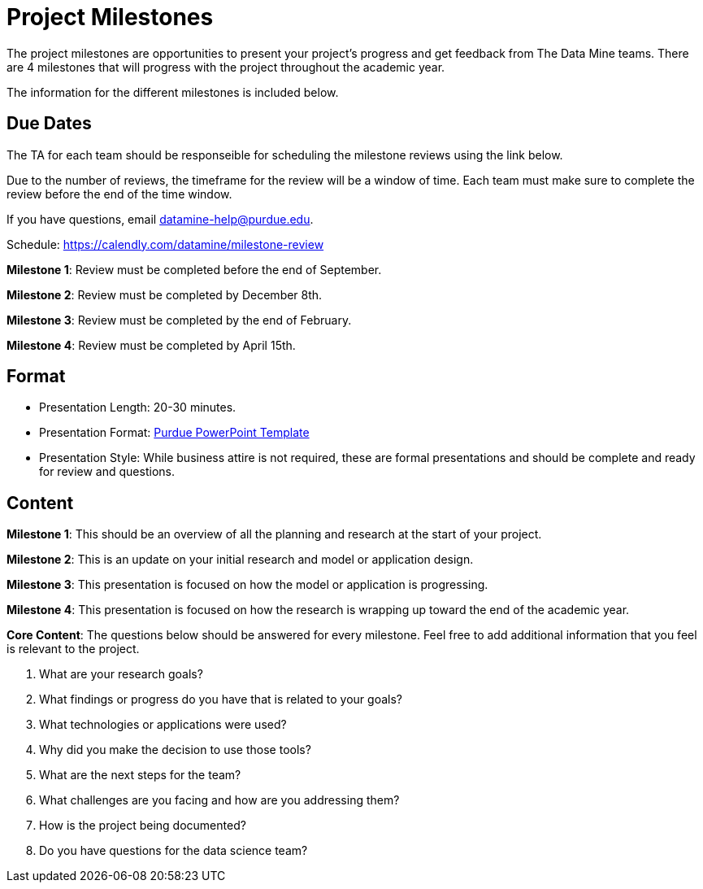 = Project Milestones

The project milestones are opportunities to present your project's progress and get feedback from The Data Mine teams. There are 4 milestones that will progress with the project throughout the academic year. 

The information for the different milestones is included below. 

== Due Dates

The TA for each team should be responseible for scheduling the milestone reviews using the link below. 

Due to the number of reviews, the timeframe for the review will be a window of time. Each team must make sure to complete the review before the end of the time window. 

If you have questions, email datamine-help@purdue.edu. 

Schedule: https://calendly.com/datamine/milestone-review 

**Milestone 1**: Review must be completed before the [.underline]#end of September#. 

**Milestone 2**: Review must be completed by [.underline]#December 8th#. 

**Milestone 3**: Review must be completed by the [.underline]#end of February#. 

**Milestone 4**: Review must be completed by [.underline]#April 15th#. 

== Format

* Presentation Length: 20-30 minutes. 
* Presentation Format: xref:attachment$Purdue-branded-powerpoint-template-reduced.pptx[Purdue PowerPoint Template]
* Presentation Style: While business attire is not required, these are formal presentations and should be complete and ready for review and questions. 

== Content

**Milestone 1**: This should be an overview of all the planning and research at the start of your project. 

**Milestone 2**: This is an update on your initial research and model or application design. 

**Milestone 3**: This presentation is focused on how the model or application is progressing. 

**Milestone 4**: This presentation is focused on how the research is wrapping up toward the end of the academic year. 

**Core Content**: The questions below should be answered for every milestone. Feel free to add additional information that you feel is relevant to the project. 

. What are your research goals?
. What findings or progress do you have that is related to your goals?
. What technologies or applications were used?
. Why did you make the decision to use those tools?
. What are the next steps for the team?
. What challenges are you facing and how are you addressing them?
. How is the project being documented?
. Do you have questions for the data science team?
